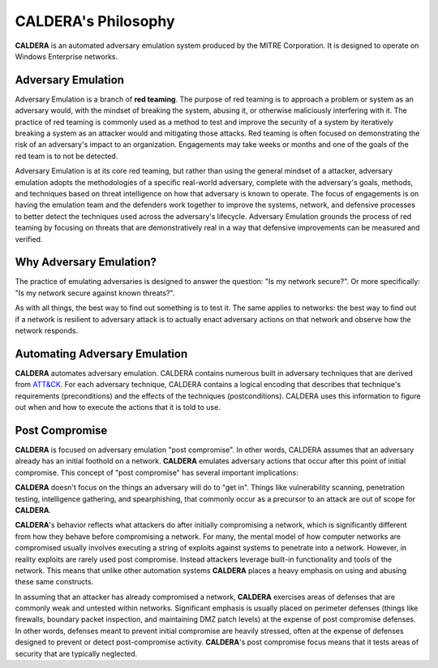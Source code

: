 ====================
CALDERA's Philosophy
====================

**CALDERA** is an automated adversary emulation system produced by the MITRE Corporation.
It is designed to operate on Windows Enterprise networks.

Adversary Emulation
===================

Adversary Emulation is a branch of **red teaming**. The purpose of red teaming is to approach a
problem or system as an adversary would, with the mindset of breaking the system, abusing it, or
otherwise maliciously interfering with it. The practice of red teaming is commonly used as a method to
test and improve the security of a system by iteratively breaking a system as an attacker would
and mitigating those attacks. Red teaming is often focused on demonstrating the risk of an
adversary's impact to an organization. Engagements may take weeks or months and one of the goals of the
red team is to not be detected.

Adversary Emulation is at its core red teaming, but rather than using the general mindset of a attacker,
adversary emulation adopts the methodologies of a specific real-world adversary, complete with
the adversary's goals, methods, and techniques based on threat intelligence on how that adversary is known
to operate. The focus of engagements is on having the emulation team and the defenders work together to improve
the systems, network, and defensive processes to better detect the techniques used across the adversary's lifecycle.
Adversary Emulation grounds the process of red teaming by focusing on threats that are demonstratively real in a way
that defensive improvements can be measured and verified.

Why Adversary Emulation?
========================

The practice of emulating adversaries is designed to answer the question: "Is my network secure?". Or
more specifically: "Is my network secure against known threats?".

As with all things, the best way to find out something is to test it. The same applies to networks:
the best way to find out if a network is resilient to adversary attack
is to actually enact adversary actions on that network and observe how the network responds.

Automating Adversary Emulation
==============================

**CALDERA** automates adversary emulation. CALDERA contains numerous built
in adversary techniques that are derived from `ATT&CK <https://attack.mitre.org>`_. For each adversary technique,
CALDERA contains a logical encoding that describes that technique's requirements (preconditions) and the effects of
the techniques (postconditions). CALDERA uses this information to figure out when and how to execute the
actions that it is told to use.

Post Compromise
===============

**CALDERA** is focused on adversary emulation "post compromise". In other words, CALDERA assumes that
an adversary already has an initial foothold on a network. **CALDERA** emulates adversary
actions that occur after this point of initial compromise. This concept of "post compromise"
has several important implications:

**CALDERA** doesn't focus on the things an adversary will do to "get in". Things like vulnerability
scanning, penetration testing, intelligence gathering, and spearphishing, that commonly occur as
a precursor to an attack are out of scope for **CALDERA**.

**CALDERA**'s behavior reflects what attackers do after initially compromising a network, which
is significantly
different from how they behave before compromising a network. For many, the mental model
of how computer networks are compromised usually involves executing a string of
exploits against systems to penetrate into a network. However, in reality exploits are rarely
used post compromise. Instead attackers leverage built-in functionality and tools of the
network. This means that unlike other automation systems **CALDERA** places a heavy emphasis on
using and abusing these same constructs.

In assuming that an attacker has already compromised a network, **CALDERA** exercises areas of
defenses that are commonly weak and untested within networks. Significant emphasis is usually placed on
perimeter defenses (things like firewalls, boundary packet inspection, and maintaining DMZ patch levels)
at the expense of post compromise defenses. In other words, defenses meant to prevent initial
compromise are heavily stressed, often at the expense of defenses designed to prevent or
detect post-compromise activity. **CALDERA**'s post compromise focus means that it
tests areas of security that are typically neglected.
